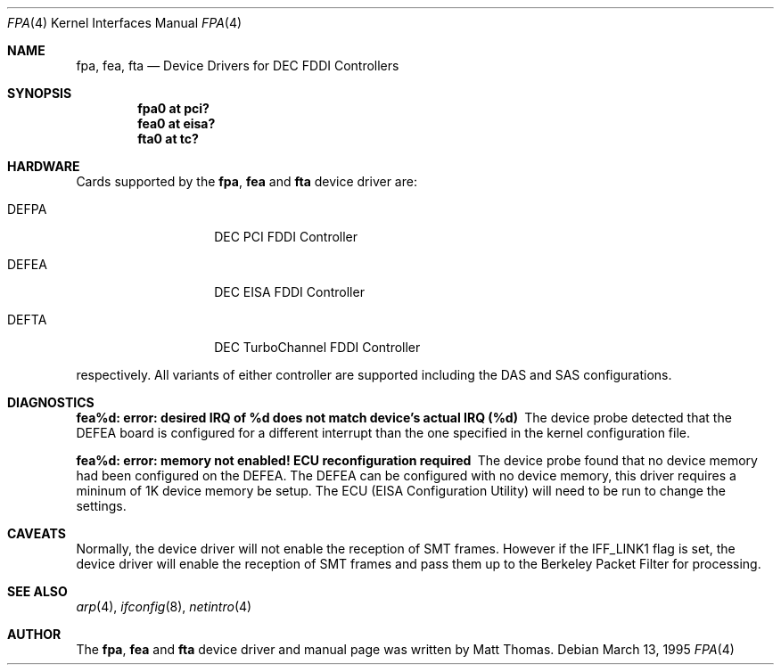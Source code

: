 .\"	$NetBSD: fpa.4,v 1.3.4.1 1999/12/27 18:30:42 wrstuden Exp $
.\"
.\" Copyright (c) 1995, Matt Thomas
.\" All rights reserved.
.\"
.Dd March 13, 1995
.Dt FPA 4
.Os
.Sh NAME
.Nm fpa , 
.Nm fea ,
.Nm fta
.Nd
Device Drivers for DEC FDDI Controllers
.Sh SYNOPSIS
.Pp
.Cd "fpa0 at pci?"
.Cd "fea0 at eisa?"
.Cd "fta0 at tc?"
.Sh HARDWARE
Cards supported by the
.Nm fpa ,
.Nm fea
and
.Nm fta
device driver are:
.Pp
.Bl -tag -width xxxxxx -offset indent
.It DEFPA
DEC PCI FDDI Controller
.It DEFEA
DEC EISA FDDI Controller
.It DEFTA
DEC TurboChannel FDDI Controller
.El
.Pp
respectively. All variants of either
controller are supported including the DAS and SAS configurations.
.Pp
.Sh DIAGNOSTICS
.Bl -diag
.It "fea%d: error: desired IRQ of %d does not match device's actual IRQ (%d)"
The device probe detected that the DEFEA board is configured for a different 
interrupt than the one specified in the kernel configuration file.
.It "fea%d: error: memory not enabled! ECU reconfiguration required"
The device probe found that no device memory had been configured on the
DEFEA.  The DEFEA can be configured with no device memory, this driver
requires a mininum of 1K device memory be setup.  The ECU (EISA Configuration
Utility) will need to be run to change the settings.
.El
.Sh CAVEATS
Normally, the device driver will not enable the reception of SMT frames.
However if the IFF_LINK1 flag is set, the device driver will enable the
reception of SMT frames and pass them up to the Berkeley Packet Filter for 
processing.
.Pp
.Sh SEE ALSO
.Xr arp 4 ,
.Xr ifconfig 8 ,
.Xr netintro 4
.Sh AUTHOR
The
.Nm fpa ,
.Nm fea
and
.Nm fta
device driver and manual page was written by Matt Thomas.
